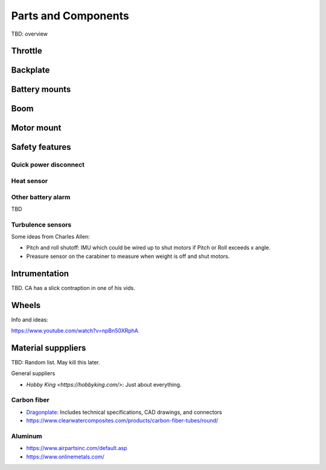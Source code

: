************************************************
Parts and Components 
************************************************

.. image:: images/uc1.gif

TBD: overview

Throttle
==========================


Backplate
==================================

Battery mounts
======================

Boom 
========================

.. image:: images/boom1.png


Motor mount
======================

.. image:: images/motormount1_p.png

.. image:: images/motormount2_r.png

Safety features
===========================

Quick power disconnect
-----------------------

Heat sensor
--------------------

Other battery alarm
---------------------

TBD 

Turbulence sensors
------------------------

Some ideas from Charles Allen: 

* Pitch and roll shutoff: IMU which could be wired up to shut motors if Pitch or Roll exceeds x angle. 
* Preasure sensor on the carabiner to measure when weight is off and shut motors.

Intrumentation
======================

TBD. CA has a slick contraption in one of his vids. 

.. image:: images/cainstrument.png

Wheels
==================

Info and ideas: 

https://www.youtube.com/watch?v=npBn50XRphA


Material supppliers
===========================

TBD: Random list. May kill this later. 

General suppliers

* `Hobby King <https://hobbyking.com/>`: Just about everything. 

Carbon fiber
---------------

* `Dragonplate <https://dragonplate.com/carbon-fiber-products>`_: Includes technical specifications, CAD drawings, and connectors
* https://www.clearwatercomposites.com/products/carbon-fiber-tubes/round/

Aluminum
------------------

* https://www.airpartsinc.com/default.asp
* https://www.onlinemetals.com/




